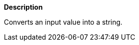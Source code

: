 // This is generated by ESQL's AbstractFunctionTestCase. Do no edit it. See ../README.md for how to regenerate it.

*Description*

Converts an input value into a string.
